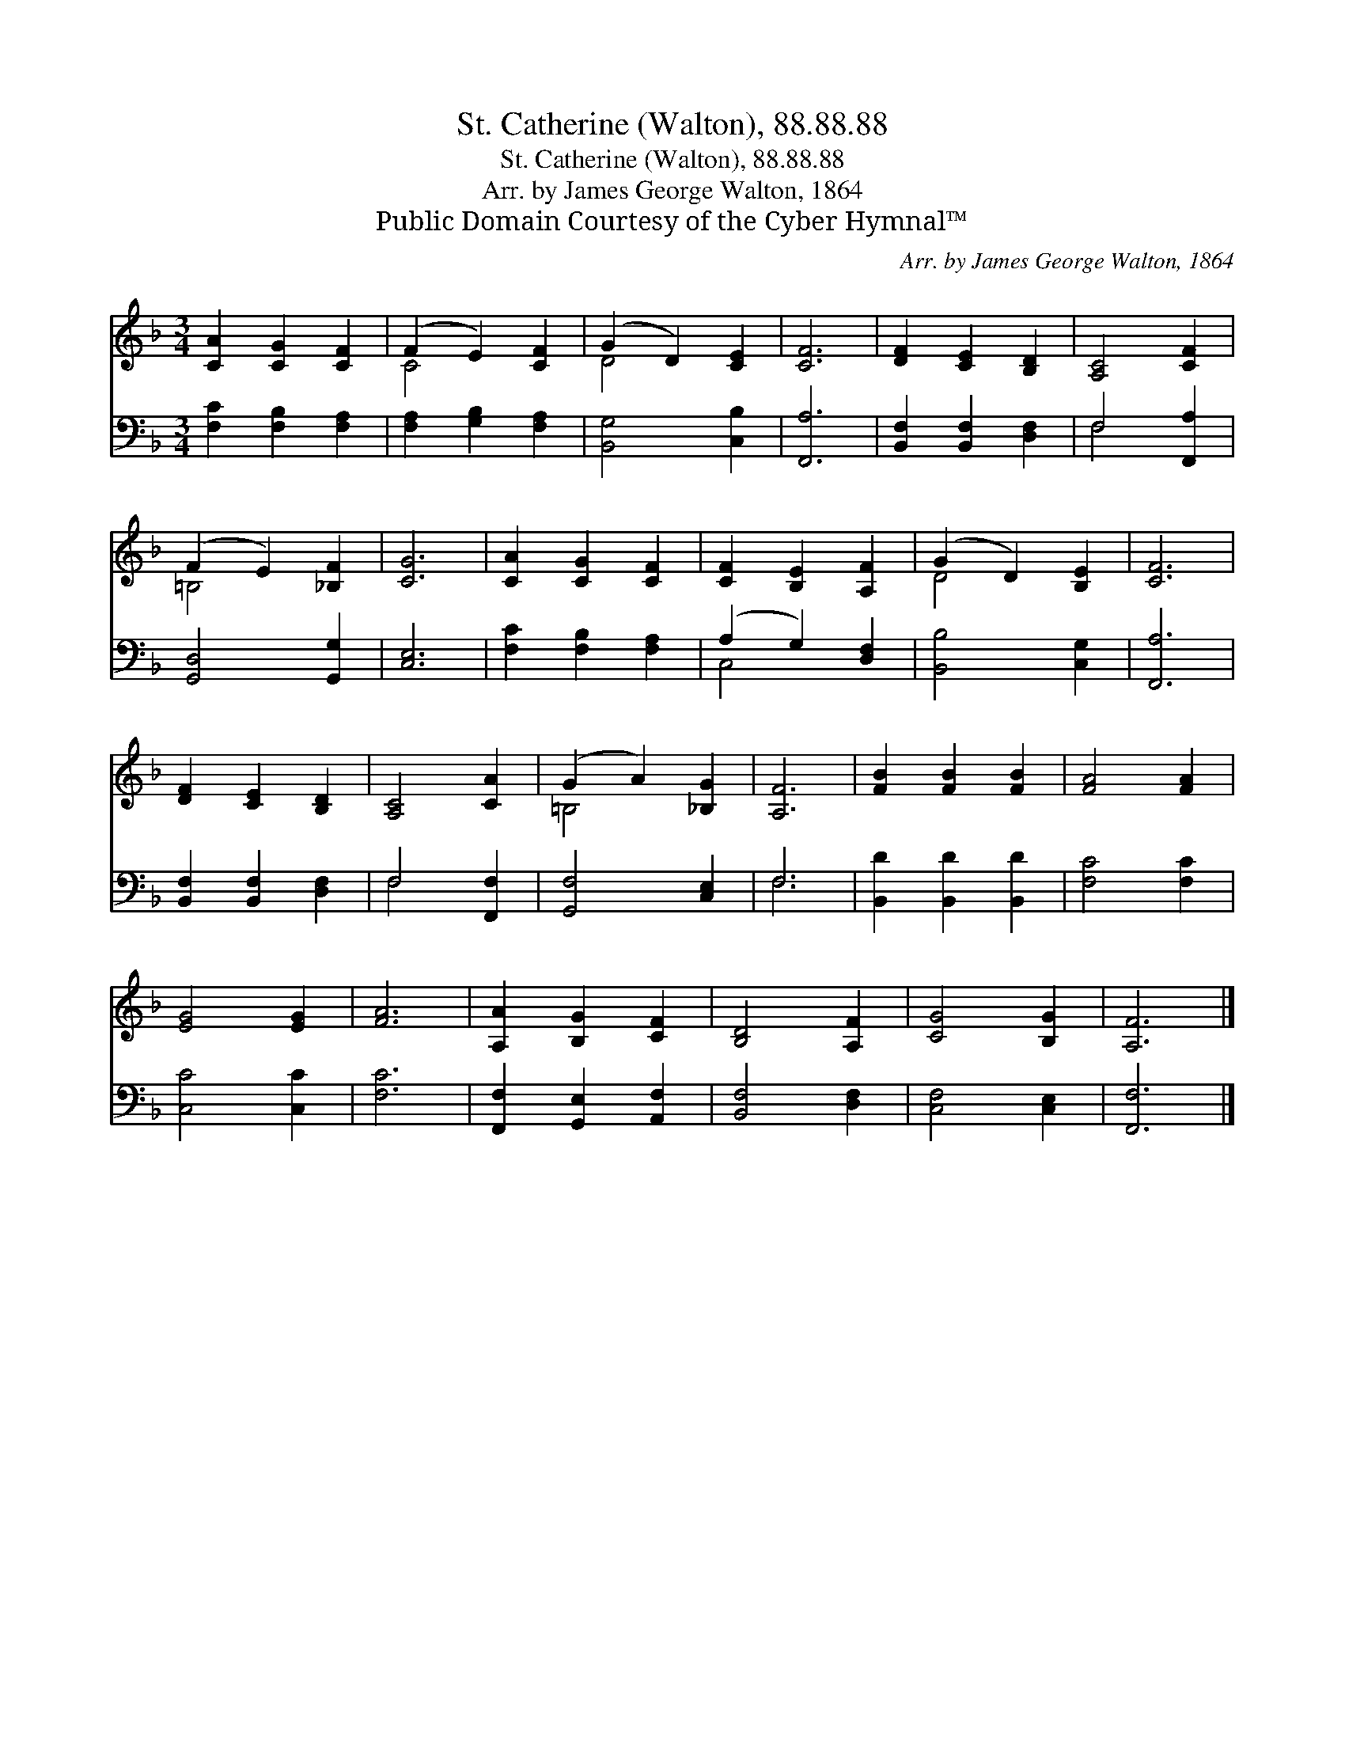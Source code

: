 X:1
T:St. Catherine (Walton), 88.88.88
T:St. Catherine (Walton), 88.88.88
T:Arr. by James George Walton, 1864
T:Public Domain Courtesy of the Cyber Hymnal™
C:Arr. by James George Walton, 1864
Z:Public Domain
Z:Courtesy of the Cyber Hymnal™
%%score ( 1 2 ) ( 3 4 )
L:1/8
M:3/4
K:F
V:1 treble 
V:2 treble 
V:3 bass 
V:4 bass 
V:1
 [CA]2 [CG]2 [CF]2 | (F2 E2) [CF]2 | (G2 D2) [CE]2 | [CF]6 | [DF]2 [CE]2 [B,D]2 | [A,C]4 [CF]2 | %6
 (F2 E2) [_B,F]2 | [CG]6 | [CA]2 [CG]2 [CF]2 | [CF]2 [B,E]2 [A,F]2 | (G2 D2) [B,E]2 | [CF]6 | %12
 [DF]2 [CE]2 [B,D]2 | [A,C]4 [CA]2 | (G2 A2) [_B,G]2 | [A,F]6 | [FB]2 [FB]2 [FB]2 | [FA]4 [FA]2 | %18
 [EG]4 [EG]2 | [FA]6 | [A,A]2 [B,G]2 [CF]2 | [B,D]4 [A,F]2 | [CG]4 [B,G]2 | [A,F]6 |] %24
V:2
 x6 | C4 x2 | D4 x2 | x6 | x6 | x6 | =B,4 x2 | x6 | x6 | x6 | D4 x2 | x6 | x6 | x6 | =B,4 x2 | x6 | %16
 x6 | x6 | x6 | x6 | x6 | x6 | x6 | x6 |] %24
V:3
 [F,C]2 [F,B,]2 [F,A,]2 | [F,A,]2 [G,B,]2 [F,A,]2 | [B,,G,]4 [C,B,]2 | [F,,A,]6 | %4
 [B,,F,]2 [B,,F,]2 [D,F,]2 | F,4 [F,,A,]2 | [G,,D,]4 [G,,G,]2 | [C,E,]6 | [F,C]2 [F,B,]2 [F,A,]2 | %9
 (A,2 G,2) [D,F,]2 | [B,,B,]4 [C,G,]2 | [F,,A,]6 | [B,,F,]2 [B,,F,]2 [D,F,]2 | F,4 [F,,F,]2 | %14
 [G,,F,]4 [C,E,]2 | F,6 | [B,,D]2 [B,,D]2 [B,,D]2 | [F,C]4 [F,C]2 | [C,C]4 [C,C]2 | [F,C]6 | %20
 [F,,F,]2 [G,,E,]2 [A,,F,]2 | [B,,F,]4 [D,F,]2 | [C,F,]4 [C,E,]2 | [F,,F,]6 |] %24
V:4
 x6 | x6 | x6 | x6 | x6 | F,4 x2 | x6 | x6 | x6 | C,4 x2 | x6 | x6 | x6 | F,4 x2 | x6 | F,6 | x6 | %17
 x6 | x6 | x6 | x6 | x6 | x6 | x6 |] %24

